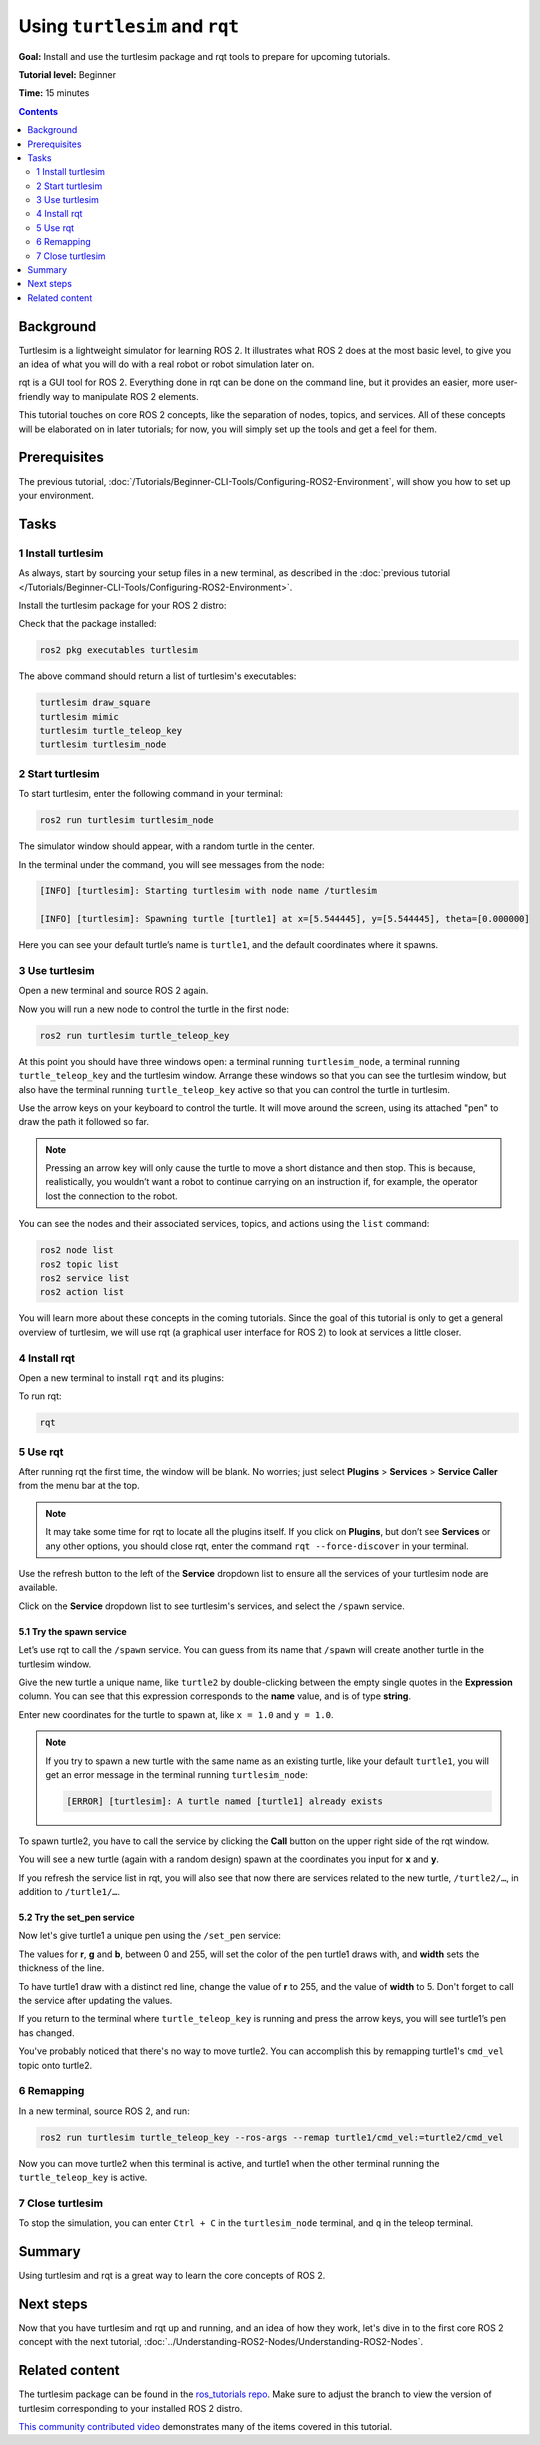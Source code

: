 .. redirect-from::

  Tutorials/Turtlesim/Introducing-Turtlesim

.. _Turtlesim:

Using ``turtlesim`` and ``rqt``
===============================

**Goal:** Install and use the turtlesim package and rqt tools to prepare for upcoming tutorials.

**Tutorial level:** Beginner

**Time:** 15 minutes

.. contents:: Contents
   :depth: 2
   :local:

Background
----------

Turtlesim is a lightweight simulator for learning ROS 2.
It illustrates what ROS 2 does at the most basic level, to give you an idea of what you will do with a real robot or robot simulation later on.

rqt is a GUI tool for ROS 2.
Everything done in rqt can be done on the command line, but it provides an easier, more user-friendly way to manipulate ROS 2 elements.

This tutorial touches on core ROS 2 concepts, like the separation of nodes, topics, and services.
All of these concepts will be elaborated on in later tutorials; for now, you will simply set up the tools and get a feel for them.

Prerequisites
-------------

The previous tutorial, :doc:`/Tutorials/Beginner-CLI-Tools/Configuring-ROS2-Environment`, will show you how to set up your environment.

Tasks
-----

1 Install turtlesim
^^^^^^^^^^^^^^^^^^^

As always, start by sourcing your setup files in a new terminal, as described in the :doc:`previous tutorial </Tutorials/Beginner-CLI-Tools/Configuring-ROS2-Environment>`.

Install the turtlesim package for your ROS 2 distro:

.. tabs::

   .. group-tab:: Linux

      .. code-block:: console

        sudo apt update

        sudo apt install ros-{DISTRO}-turtlesim

   .. group-tab:: macOS

      As long as the archive you installed ROS 2 from contains the ``ros_tutorials`` repository, you should already have turtlesim installed.

   .. group-tab:: Windows

      As long as the archive you installed ROS 2 from contains the ``ros_tutorials`` repository, you should already have turtlesim installed.

Check that the package installed:

.. code-block:: console

  ros2 pkg executables turtlesim

The above command should return a list of turtlesim's executables:

.. code-block:: console

  turtlesim draw_square
  turtlesim mimic
  turtlesim turtle_teleop_key
  turtlesim turtlesim_node

2 Start turtlesim
^^^^^^^^^^^^^^^^^

To start turtlesim, enter the following command in your terminal:

.. code-block:: console

  ros2 run turtlesim turtlesim_node

The simulator window should appear, with a random turtle in the center.

.. image:: images/turtlesim.png

In the terminal under the command, you will see messages from the node:

.. code-block:: console

  [INFO] [turtlesim]: Starting turtlesim with node name /turtlesim

  [INFO] [turtlesim]: Spawning turtle [turtle1] at x=[5.544445], y=[5.544445], theta=[0.000000]

Here you can see your default turtle’s name is ``turtle1``, and the default coordinates where it spawns.

3 Use turtlesim
^^^^^^^^^^^^^^^

Open a new terminal and source ROS 2 again.

Now you will run a new node to control the turtle in the first node:

.. code-block:: console

  ros2 run turtlesim turtle_teleop_key

At this point you should have three windows open: a terminal running ``turtlesim_node``, a terminal running ``turtle_teleop_key`` and the turtlesim window.
Arrange these windows so that you can see the turtlesim window, but also have the terminal running ``turtle_teleop_key`` active so that you can control the turtle in turtlesim.

Use the arrow keys on your keyboard to control the turtle.
It will move around the screen, using its attached "pen" to draw the path it followed so far.

.. note::

  Pressing an arrow key will only cause the turtle to move a short distance and then stop.
  This is because, realistically, you wouldn’t want a robot to continue carrying on an instruction if, for example, the operator lost the connection to the robot.

You can see the nodes and their associated services, topics, and actions using the ``list`` command:

.. code-block:: console

  ros2 node list
  ros2 topic list
  ros2 service list
  ros2 action list

You will learn more about these concepts in the coming tutorials.
Since the goal of this tutorial is only to get a general overview of turtlesim, we will use rqt (a graphical user interface for ROS 2) to look at services a little closer.

4 Install rqt
^^^^^^^^^^^^^

Open a new terminal to install ``rqt`` and its plugins:

.. tabs::

  .. group-tab:: Linux (apt 2.0/Ubuntu 20.04 and newer)

    .. code-block:: console

      sudo apt update

      sudo apt install ~nros-{DISTRO}-rqt*

  .. group-tab:: Linux (apt 1.x/Ubuntu 18.04 and older)

    .. code-block:: console

      sudo apt update

      sudo apt install ros-{DISTRO}-rqt*

  .. group-tab:: macOS

    The standard archive for installing ROS 2 on macOS contains ``rqt`` and its plugins, so you should already have ``rqt`` installed.

  .. group-tab:: Windows

    The standard archive for installing ROS 2 on Windows contains ``rqt`` and its plugins, so you should already have ``rqt`` installed.

To run rqt:

.. code-block:: console

  rqt

5 Use rqt
^^^^^^^^^

After running rqt the first time, the window will be blank.
No worries; just select **Plugins** > **Services** > **Service Caller** from the menu bar at the top.

.. note::

  It may take some time for rqt to locate all the plugins itself.
  If you click on **Plugins**, but don’t see **Services** or any other options, you should close rqt, enter the command ``rqt --force-discover`` in your terminal.

.. image:: images/rqt.png

Use the refresh button to the left of the **Service** dropdown list to ensure all the services of your turtlesim node are available.

Click on the **Service** dropdown list to see turtlesim's services, and select the ``/spawn`` service.

5.1 Try the spawn service
~~~~~~~~~~~~~~~~~~~~~~~~~

Let’s use rqt to call the ``/spawn`` service.
You can guess from its name that ``/spawn`` will create another turtle in the turtlesim window.

Give the new turtle a unique name, like ``turtle2`` by double-clicking between the empty single quotes in the **Expression** column.
You can see that this expression corresponds to the **name** value, and is of type **string**.

Enter new coordinates for the turtle to spawn at, like ``x = 1.0`` and ``y = 1.0``.

.. image:: images/spawn.png

.. note::

  If you try to spawn a new turtle with the same name as an existing turtle, like your default ``turtle1``, you will get an error message in the terminal running ``turtlesim_node``:

  .. code-block:: console

    [ERROR] [turtlesim]: A turtle named [turtle1] already exists

To spawn turtle2, you have to call the service by clicking the **Call** button on the upper right side of the rqt window.

You will see a new turtle (again with a random design) spawn at the coordinates you input for **x** and **y**.

If you refresh the service list in rqt, you will also see that now there are services related to the new turtle, ``/turtle2/…``, in addition to ``/turtle1/…``.

5.2 Try the set_pen service
~~~~~~~~~~~~~~~~~~~~~~~~~~~

Now let's give turtle1 a unique pen using the ``/set_pen`` service:

.. image:: images/set_pen.png

The values for **r**, **g** and **b**, between 0 and 255, will set the color of the pen turtle1 draws with, and **width** sets the thickness of the line.

To have turtle1 draw with a distinct red line, change the value of **r** to 255, and the value of **width** to 5.
Don't forget to call the service after updating the values.

If you return to the terminal where ``turtle_teleop_key`` is running and press the arrow keys, you will see turtle1’s pen has changed.

.. image:: images/new_pen.png

You've probably noticed that there's no way to move turtle2.
You can accomplish this by remapping turtle1's ``cmd_vel`` topic onto turtle2.

6 Remapping
^^^^^^^^^^^

In a new terminal, source ROS 2, and run:

.. code-block:: console

  ros2 run turtlesim turtle_teleop_key --ros-args --remap turtle1/cmd_vel:=turtle2/cmd_vel


Now you can move turtle2 when this terminal is active, and turtle1 when the other terminal running the ``turtle_teleop_key`` is active.

.. image:: images/remap.png

7 Close turtlesim
^^^^^^^^^^^^^^^^^

To stop the simulation, you can enter ``Ctrl + C`` in the ``turtlesim_node`` terminal, and ``q`` in the teleop terminal.

Summary
-------

Using turtlesim and rqt is a great way to learn the core concepts of ROS 2.

Next steps
----------

Now that you have turtlesim and rqt up and running, and an idea of how they work, let's dive in to the first core ROS 2 concept with the next tutorial, :doc:`../Understanding-ROS2-Nodes/Understanding-ROS2-Nodes`.

Related content
---------------

The turtlesim package can be found in the `ros_tutorials repo <https://github.com/ros/ros_tutorials/tree/humble/turtlesim>`_.
Make sure to adjust the branch to view the version of turtlesim corresponding to your installed ROS 2 distro.

`This community contributed video <https://youtu.be/xwT7XWflMdc>`_ demonstrates many of the items covered in this tutorial.
